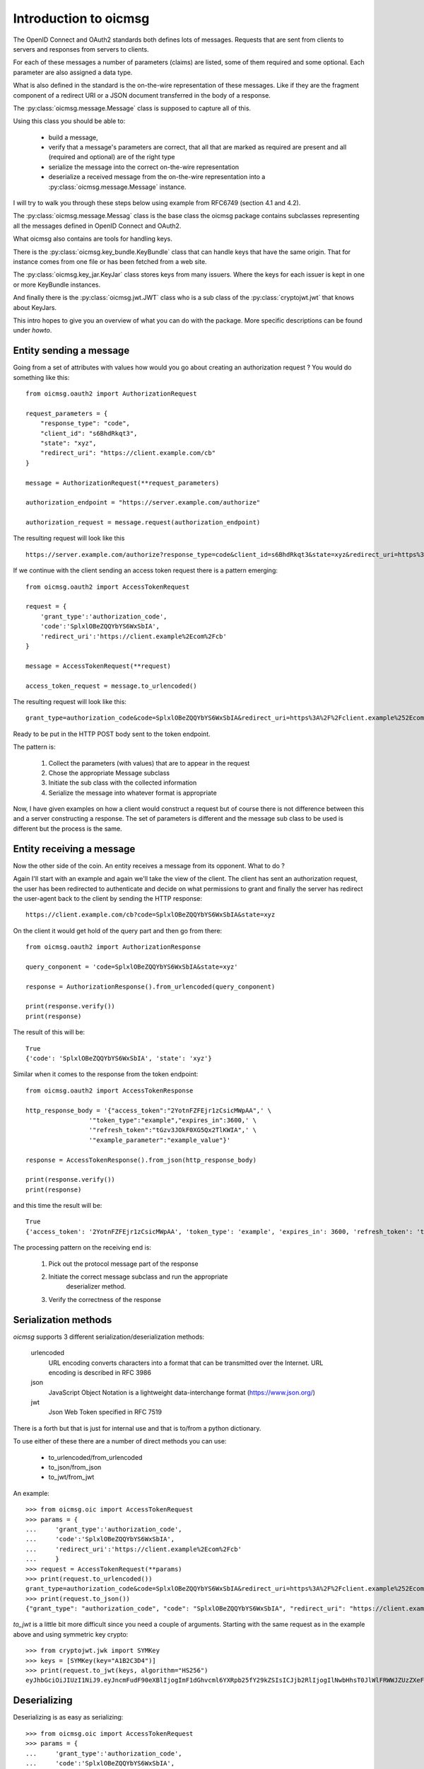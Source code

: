 .. _oicmsg_intro:

**********************
Introduction to oicmsg
**********************

The OpenID Connect and OAuth2 standards both defines lots of messages.
Requests that are sent from clients to servers and responses from servers
to clients.

For each of these messages a number of parameters (claims) are listed, some
of them required and some optional. Each parameter are also assigned a data type.

What is also defined in the standard is the on-the-wire representation of
these messages. Like if they are the fragment component of a redirect URI or a
JSON document transferred in the body of a response.

The :py:class:`oicmsg.message.Message` class is supposed to capture all of this.

Using this class you should be able to:

    - build a message,
    - verify that a message's parameters are correct, that all that are marked as required are present and all (required and optional) are of the right type
    - serialize the message into the correct on-the-wire representation
    - deserialize a received message from the on-the-wire representation into a :py:class:`oicmsg.message.Message` instance.

I will try to walk you through these steps below using example from RFC6749 (section
4.1 and 4.2).

The :py:class:`oicmsg.message.Messag` class is the base class the oicmsg
package contains subclasses representing all the messages defined in
OpenID Connect and OAuth2.

What oicmsg also contains are tools for handling keys.

There is the :py:class:`oicmsg.key_bundle.KeyBundle` class that can handle
keys that have the same origin. That for instance comes from one file or has
been fetched from a web site.

The :py:class:`oicmsg.key_jar.KeyJar` class stores keys from many issuers.
Where the keys for each issuer is kept in one or more KeyBundle instances.

And finally there is the :py:class:`oicmsg.jwt.JWT` class who is a sub class
of the :py:class:`cryptojwt.jwt` that knows about KeyJars.

This intro hopes to give you an overview of what you can do with the package.
More specific descriptions can be found under *howto*.

Entity sending a message
------------------------

Going from a set of attributes with values how would you go about creating an
authorization request ? You would do something like this::

    from oicmsg.oauth2 import AuthorizationRequest

    request_parameters = {
        "response_type": "code",
        "client_id": "s6BhdRkqt3",
        "state": "xyz",
        "redirect_uri": "https://client.example.com/cb"
    }

    message = AuthorizationRequest(**request_parameters)

    authorization_endpoint = "https://server.example.com/authorize"

    authorization_request = message.request(authorization_endpoint)

The resulting request will look like this ::

    https://server.example.com/authorize?response_type=code&client_id=s6BhdRkqt3&state=xyz&redirect_uri=https%3A%2F%2Fclient.example.com%2Fcb


If we continue with the client sending an access token request there is a
pattern emerging::

    from oicmsg.oauth2 import AccessTokenRequest

    request = {
        'grant_type':'authorization_code',
        'code':'SplxlOBeZQQYbYS6WxSbIA',
        'redirect_uri':'https://client.example%2Ecom%2Fcb'
    }

    message = AccessTokenRequest(**request)

    access_token_request = message.to_urlencoded()

The resulting request will look like this::

    grant_type=authorization_code&code=SplxlOBeZQQYbYS6WxSbIA&redirect_uri=https%3A%2F%2Fclient.example%252Ecom%252Fcb

Ready to be put in the HTTP POST body sent to the token endpoint.

The pattern is:

    1. Collect the parameters (with values) that are to appear in the request
    2. Chose the appropriate Message subclass
    3. Initiate the sub class with the collected information
    4. Serialize the message into whatever format is appropriate

Now, I have given examples on how a client would construct a request but of course
there is not difference between this and a server constructing a response.
The set of parameters is different and the message sub class to be used is
different but the process is the same.

Entity receiving a message
--------------------------

Now the other side of the coin. An entity receives a message from its opponent.
What to do ?

Again I'll start with an example and again we'll take the view of the client.
The client has sent an authorization request, the user has been redirected to
authenticate and decide on what permissions to grant and finally the server
has redirect the user-agent back to the client by sending the HTTP response::

    https://client.example.com/cb?code=SplxlOBeZQQYbYS6WxSbIA&state=xyz

On the client it would get hold of the query part and then go from there::

    from oicmsg.oauth2 import AuthorizationResponse

    query_conponent = 'code=SplxlOBeZQQYbYS6WxSbIA&state=xyz'

    response = AuthorizationResponse().from_urlencoded(query_conponent)

    print(response.verify())
    print(response)

The result of this will be::

    True
    {'code': 'SplxlOBeZQQYbYS6WxSbIA', 'state': 'xyz'}

Similar when it comes to the response from the token endpoint::

    from oicmsg.oauth2 import AccessTokenResponse

    http_response_body = '{"access_token":"2YotnFZFEjr1zCsicMWpAA",' \
                     '"token_type":"example","expires_in":3600,' \
                     '"refresh_token":"tGzv3JOkF0XG5Qx2TlKWIA",' \
                     '"example_parameter":"example_value"}'

    response = AccessTokenResponse().from_json(http_response_body)

    print(response.verify())
    print(response)

and this time the result will be::

    True
    {'access_token': '2YotnFZFEjr1zCsicMWpAA', 'token_type': 'example', 'expires_in': 3600, 'refresh_token': 'tGzv3JOkF0XG5Qx2TlKWIA', 'example_parameter': 'example_value'}

The processing pattern on the receiving end is:

    1. Pick out the protocol message part of the response
    2. Initiate the correct message subclass and run the appropriate
        deserializer method.
    3. Verify the correctness of the response


Serialization methods
---------------------

*oicmsg* supports 3 different serialization/deserialization methods:

    urlencoded
        URL encoding converts characters into a format that can be transmitted
        over the Internet. URL encoding is described in RFC 3986
    json
        JavaScript Object Notation is a lightweight data-interchange format
        (https://www.json.org/)
    jwt
        Json Web Token specified in RFC 7519

There is a forth but that is just for internal use and that is to/from
a python dictionary.

To use either of these there are a number of direct methods you can use:

    - to_urlencoded/from_urlencoded
    - to_json/from_json
    - to_jwt/from_jwt

An example::

    >>> from oicmsg.oic import AccessTokenRequest
    >>> params = {
    ...     'grant_type':'authorization_code',
    ...     'code':'SplxlOBeZQQYbYS6WxSbIA',
    ...     'redirect_uri':'https://client.example%2Ecom%2Fcb'
    ...     }
    >>> request = AccessTokenRequest(**params)
    >>> print(request.to_urlencoded())
    grant_type=authorization_code&code=SplxlOBeZQQYbYS6WxSbIA&redirect_uri=https%3A%2F%2Fclient.example%252Ecom%252Fcb
    >>> print(request.to_json())
    {"grant_type": "authorization_code", "code": "SplxlOBeZQQYbYS6WxSbIA", "redirect_uri": "https://client.example%2Ecom%2Fcb"}

*to_jwt* is a little bit more difficult since you need a couple of arguments.
Starting with the same request as in the example above and using symmetric key
crypto::

    >>> from cryptojwt.jwk import SYMKey
    >>> keys = [SYMKey(key="A1B2C3D4")]
    >>> print(request.to_jwt(keys, algorithm="HS256")
    eyJhbGciOiJIUzI1NiJ9.eyJncmFudF90eXBlIjogImF1dGhvcml6YXRpb25fY29kZSIsICJjb2RlIjogIlNwbHhsT0JlWlFRWWJZUzZXeFNiSUEiLCAicmVkaXJlY3RfdXJpIjogImh0dHBzOi8vY2xpZW50LmV4YW1wbGUlMkVjb20lMkZjYiJ9.PuzT0r7iEV99fRA9d6zz0Farf2qhQR2Tua0Z4Luar9g

Deserializing
-------------

Deserializing is as easy as serializing::

    >>> from oicmsg.oic import AccessTokenRequest
    >>> params = {
    ...     'grant_type':'authorization_code',
    ...     'code':'SplxlOBeZQQYbYS6WxSbIA',
    ...     'redirect_uri':'https://client.example%2Ecom%2Fcb'
    ...     }
    >>> request = AccessTokenRequest(**params)
    >>> msg_url = request.to_urlencoded()
    >>> parsed_urlenc = AccessTokenRequest().from_urlencoded(msg_url)
    >>> print(parsed_urlenc)
    {'grant_type': 'authorization_code', 'code': 'SplxlOBeZQQYbYS6WxSbIA', 'redirect_uri': 'https://client.example%2Ecom%2Fcb'}
    >>> msg_json = request.to_json()
    >>> parsed_json = AccessTokenRequest().from_json(msg_json)
    >>> print(parsed_json)
    {'grant_type': 'authorization_code', 'code': 'SplxlOBeZQQYbYS6WxSbIA', 'redirect_uri': 'https://client.example%2Ecom%2Fcb'}
    >>> from cryptojwt.jwk import SYMKey
    >>> keys = [SYMKey(key="A1B2C3D4")]
    >>> msg_jws = request.to_jwt(keys, algorithm="HS256")
    >>> parsed_jwt = AccessTokenRequest().from_jwt(msg_jws, keys)
    >>> print(parsed_jwt)
    {'grant_type': 'authorization_code', 'code': 'SplxlOBeZQQYbYS6WxSbIA', 'redirect_uri': 'https://client.example%2Ecom%2Fcb'}
    >>> print(parsed_jwt.jws_header)
    >>> {'alg': 'HS256'}

Note the last line. When you have parsed a signed JWT the resulting class
instance contains as extra information the header of the signed JWT.
Note also that a signed JWT constructed this way will **not** contain any
extra information beside the information in the request.
If you want to create a signed JWT which contains issuer, intended audience
and more then you should use the :py:class:`oicmsg.jwt.JWT` class.
More about that below.

Json Web Token
--------------

There as cases in OpenID connect where you want to fill a signed JWT with
a lot of metadata. One such is when you construct an ID Token.
The *to_jwt* method in :py:class:`oicmsg.message.Message` will not add
any extra information for you.
:py:class:`oicmsg.jwt.JWT` does.

Nothing beats an example::


    >>> BOB = 'https://bob.example.com'
    >>> kj = KeyJar()
    >>> kj.add_symmetric(owner='', key='client_secret', usage=['sig'])
    >>> alice = JWT(kj, iss=ALICE, sign_alg="HS256")
    >>> payload = {'sub': 'subject_id'}
    >>> _jws = alice.pack(payload=payload, recv=BOB)
    >>> kj[ALICE] = kj['']
    >>> bob = JWT(kj, iss=BOB)
    >>> info = bob.unpack(_jws)
    >>> print(info)
    {'iss': 'https://alice.example.org', 'iat': 1518619782, 'aud': ['https://bob.example.com'], 'sub': 'subject_id'}
    >>> type(info)
    <class 'oicmsg.oic.JsonWebToken'>
    >>> print(info.jws_header)
    {'alg': 'HS256'}

To walk through what's happening about. We first need a
:py:class:`oicmsg.key_jar.KeyJar` instance with the needed keys.
We only have one in this example a symmetric key.
This keyjar is what alice uses when she wants to sign the JWT.
When she initiates the :py:class:`oicmsg.jwt.JWT` she sets a set of default
values, like signing algorithm and her own issuer ID.
When constructing the signed JWT she uses the *pack* method that as
arguments takes payload and receiver.

Now we turn to Bob. He has his own keyjar containing the symmetric key marked
to belong to alice. This is important since that binding will be used when
unpacking the signed JWT. The method will look inside the payload to find the
issuer and from there find usable keys in the keyjar.

To set the issuer to BOB when initiating the JWT is necessary because the
value on that will be matched against the audience of the signed JWT.

Let's assume that Eve wanted to listen in and had access to the key::

    >>> eve = JWT(kj, iss='https://eve.example.com')
    >>> info = eve.unpack(_jws)
    Traceback (most recent call last):
      File "<stdin>", line 1, in <module>
      File "/Library/Frameworks/Python.framework/Versions/3.6/lib/python3.6/site-packages/cryptojwt-0.0.1-py3.6.egg/cryptojwt/jwt.py", line 297, in unpack
        _info = self.verify_profile(_msg_cls, _info, **vp_args)
      File "/Library/Frameworks/Python.framework/Versions/3.6/lib/python3.6/site-packages/cryptojwt-0.0.1-py3.6.egg/cryptojwt/jwt.py", line 234, in verify_profile
        if not _msg.verify(**kwargs):
      File "/Library/Frameworks/Python.framework/Versions/3.6/lib/python3.6/site-packages/oicmsg-0.0.1-py3.6.egg/oicmsg/oic/__init__.py", line 946, in verify
        raise NotForMe('Not among intended audience')
    oicmsg.exception.NotForMe: Not among intended audience

Now Eve probably wouldn't care but there you are.